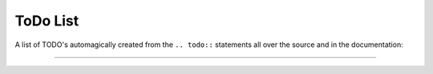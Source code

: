 ToDo List
=========

A list of TODO's automagically created from the ``.. todo::`` statements all
over the source and in the documentation:

==============

.. todolist:: 

